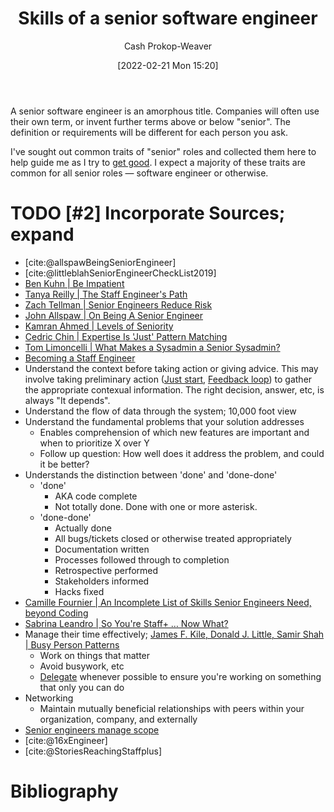 :PROPERTIES:
:ID:       973e037c-6ae7-4c6a-abf8-57339feb49f9
:DIR:      /home/cashweaver/proj/roam/attachments/973e037c-6ae7-4c6a-abf8-57339feb49f9
:LAST_MODIFIED: [2024-01-21 Sun 09:59]
:END:
#+title: Skills of a senior software engineer
#+hugo_custom_front_matter: :slug "973e037c-6ae7-4c6a-abf8-57339feb49f9"
#+author: Cash Prokop-Weaver
#+date: [2022-02-21 Mon 15:20]
#+filetags: :hastodo:concept:

A senior software engineer is an amorphous title. Companies will often use their own term, or invent further terms above or below "senior". The definition or requirements will be different for each person you ask.

I've sought out common traits of "senior" roles and collected them here to help guide me as I try to [[id:d797ba44-b962-4d6e-9b71-38ca49d070ce][get good]]. I expect a majority of these traits are common for all senior roles --- software engineer or otherwise.

* TODO [#2] Incorporate Sources; expand

- [cite:@allspawBeingSeniorEngineer]
- [cite:@littleblahSeniorEngineerCheckList2019]
- [[id:2149d460-f6e0-4696-b34d-c2cc2228d8db][Ben Kuhn | Be Impatient]]
- [[id:bc1937f1-31ce-41cc-ba0b-dedaac9334b5][Tanya Reilly | The Staff Engineer's Path]]
- [[id:e7753777-506e-490e-b79e-59dede5dce2e][Zach Tellman | Senior Engineers Reduce Risk]]
- [[id:04347fa3-3c14-4aa8-8fd1-abeac684837f][John Allspaw | On Being A Senior Engineer]]
- [[id:e56c1e98-41b1-4e92-8fbb-f007e5cf4a8e][Kamran Ahmed | Levels of Seniority]]
- [[id:b481f4e5-63b4-4455-8406-49825121b06c][Cedric Chin | Expertise Is 'Just' Pattern Matching]]
- [[id:7af2ca45-ca0d-452d-83b3-a700057009d7][Tom Limoncelli | What Makes a Sysadmin a Senior Sysadmin?]]
- [[https://www.lesswrong.com/posts/XWthiR3mg9FpSgd8m/becoming-a-staff-engineer][Becoming a Staff Engineer]]
- Understand the context before taking action or giving advice. This may involve taking preliminary action ([[id:630c804a-cef5-42e6-a168-5a233a0acbed][Just start]], [[id:c8ed5ee6-7756-41d2-9134-8baf2c3abe8f][Feedback loop]]) to gather the appropriate contexual information. The right decision, answer, etc, is always "It depends".
- Understand the flow of data through the system; 10,000 foot view
- Understand the fundamental problems that your solution addresses
  - Enables comprehension of which new features are important and when to prioritize X over Y
  - Follow up question: How well does it address the problem, and could it be better?
- Understands the distinction between 'done' and 'done-done'
  - 'done'
    - AKA code complete
    - Not totally done. Done with one or more asterisk.
  - 'done-done'
    - Actually done
    - All bugs/tickets closed or otherwise treated appropriately
    - Documentation written
    - Processes followed through to completion
    - Retrospective performed
    - Stakeholders informed
    - Hacks fixed
- [[id:9f7ed9dc-46f1-4f12-a87e-cd03005c06dd][Camille Fournier | An Incomplete List of Skills Senior Engineers Need, beyond Coding]]
- [[id:b4e207cd-6c52-425c-8b60-a21e8cb1d8c6][Sabrina Leandro | So You're Staff+ ... Now What?]]
- Manage their time effectively; [[id:f1882164-0604-4dd9-ae59-df0d7b9d5ca2][James F. Kile, Donald J. Little, Samir Shah | Busy Person Patterns]]
  - Work on things that matter
  - Avoid busywork, etc
  - [[id:b5246b0f-685b-4408-b79e-3b2b5e0eb601][Delegate]] whenever possible to ensure you're working on something that only you can do
- Networking
  - Maintain mutually beneficial relationships with peers within your organization, company, and externally
- [[id:ed7a098d-d242-4cce-bd09-d27874d9a002][Senior engineers manage scope]]
- [cite:@16xEngineer]
- [cite:@StoriesReachingStaffplus]

* TODO [#2] Flashcards :noexport:
:PROPERTIES:
:ANKI_DECK: Default
:END:


* Bibliography
#+print_bibliography:
